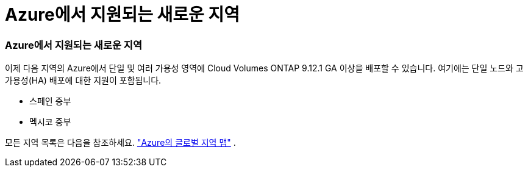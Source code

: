 = Azure에서 지원되는 새로운 지역
:allow-uri-read: 




=== Azure에서 지원되는 새로운 지역

이제 다음 지역의 Azure에서 단일 및 여러 가용성 영역에 Cloud Volumes ONTAP 9.12.1 GA 이상을 배포할 수 있습니다. 여기에는 단일 노드와 고가용성(HA) 배포에 대한 지원이 포함됩니다.

* 스페인 중부
* 멕시코 중부


모든 지역 목록은 다음을 참조하세요. https://bluexp.netapp.com/cloud-volumes-global-regions["Azure의 글로벌 지역 맵"^] .
